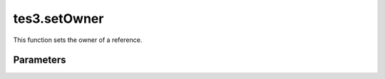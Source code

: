 tes3.setOwner
====================================================================================================

This function sets the owner of a reference.

Parameters
----------------------------------------------------------------------------------------------------


